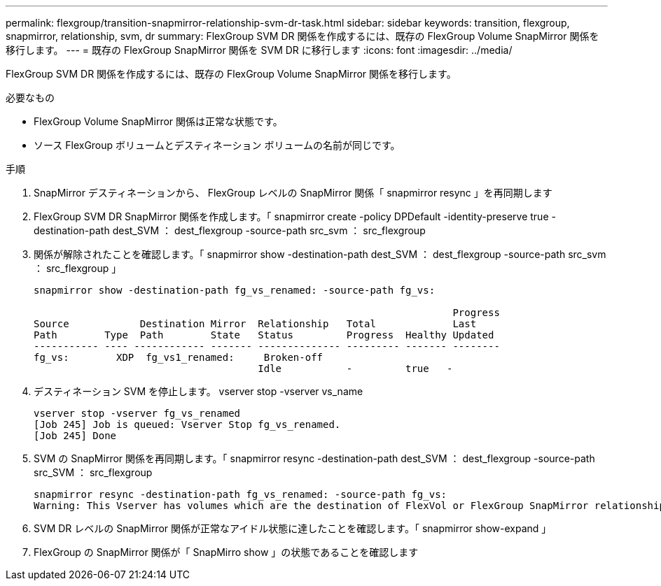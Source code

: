 ---
permalink: flexgroup/transition-snapmirror-relationship-svm-dr-task.html 
sidebar: sidebar 
keywords: transition, flexgroup, snapmirror, relationship, svm, dr 
summary: FlexGroup SVM DR 関係を作成するには、既存の FlexGroup Volume SnapMirror 関係を移行します。 
---
= 既存の FlexGroup SnapMirror 関係を SVM DR に移行します
:icons: font
:imagesdir: ../media/


[role="lead"]
FlexGroup SVM DR 関係を作成するには、既存の FlexGroup Volume SnapMirror 関係を移行します。

.必要なもの
* FlexGroup Volume SnapMirror 関係は正常な状態です。
* ソース FlexGroup ボリュームとデスティネーション ボリュームの名前が同じです。


.手順
. SnapMirror デスティネーションから、 FlexGroup レベルの SnapMirror 関係「 snapmirror resync 」を再同期します
. FlexGroup SVM DR SnapMirror 関係を作成します。「 snapmirror create -policy DPDefault -identity-preserve true -destination-path dest_SVM ： dest_flexgroup -source-path src_svm ： src_flexgroup
. 関係が解除されたことを確認します。「 snapmirror show -destination-path dest_SVM ： dest_flexgroup -source-path src_svm ： src_flexgroup 」
+
[listing]
----
snapmirror show -destination-path fg_vs_renamed: -source-path fg_vs:

                                                                       Progress
Source            Destination Mirror  Relationship   Total             Last
Path        Type  Path        State   Status         Progress  Healthy Updated
----------- ---- ------------ ------- -------------- --------- ------- --------
fg_vs:        XDP  fg_vs1_renamed:     Broken-off
                                      Idle           -         true   -
----
. デスティネーション SVM を停止します。 vserver stop -vserver vs_name
+
[listing]
----
vserver stop -vserver fg_vs_renamed
[Job 245] Job is queued: Vserver Stop fg_vs_renamed.
[Job 245] Done
----
. SVM の SnapMirror 関係を再同期します。「 snapmirror resync -destination-path dest_SVM ： dest_flexgroup -source-path src_SVM ： src_flexgroup
+
[listing]
----
snapmirror resync -destination-path fg_vs_renamed: -source-path fg_vs:
Warning: This Vserver has volumes which are the destination of FlexVol or FlexGroup SnapMirror relationships. A resync on the Vserver SnapMirror relationship will cause disruptions in data access
----
. SVM DR レベルの SnapMirror 関係が正常なアイドル状態に達したことを確認します。「 snapmirror show-expand 」
. FlexGroup の SnapMirror 関係が「 SnapMirro show 」の状態であることを確認します

